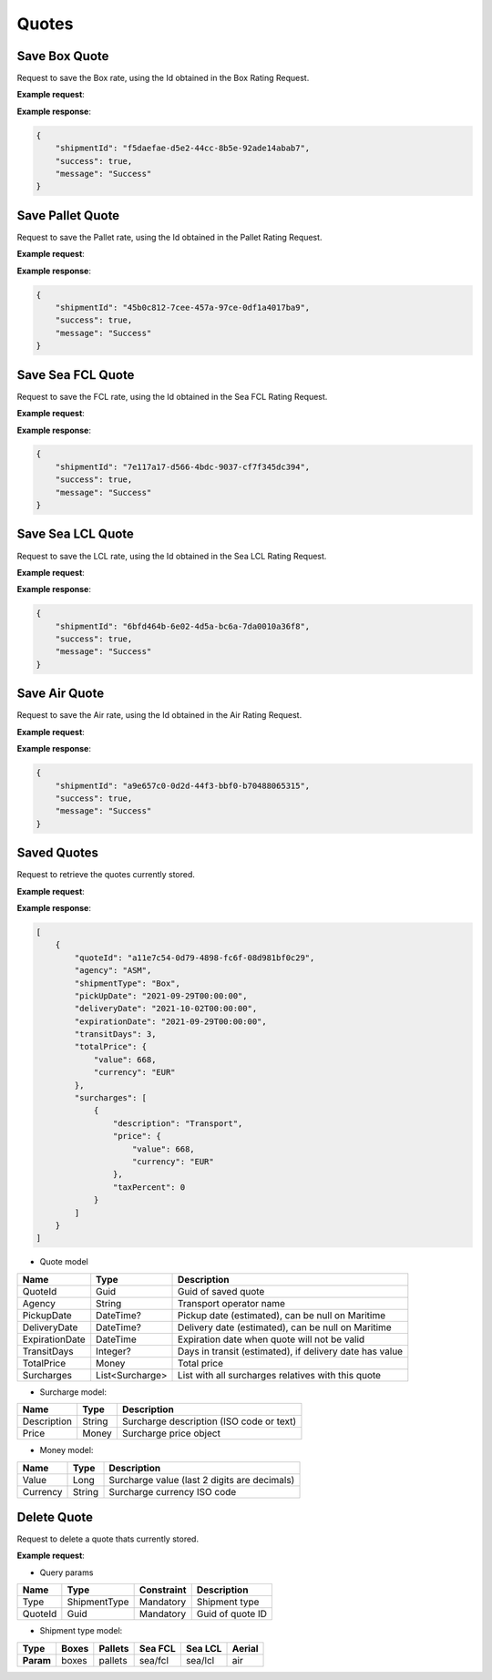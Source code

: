 =====================
Quotes
=====================

Save Box Quote
----------------

Request to save the Box rate, using the Id obtained in the Box Rating Request.

**Example request**:
    
.. http:post:: /v1/quotes


.. tabs::
    .. code-tab:: bash

        $ curl -X 'POST' \
            'https://<env>.freightol.com/v1/quotes/box/3d86df83-0ffa-4bc3-b6cc-37c7d4058c0f'
            -H "Content-Type: application/json" \
            -H "Authorization: Bearer <token>"

**Example response**:


.. sourcecode:: json

    {
        "shipmentId": "f5daefae-d5e2-44cc-8b5e-92ade14abab7",
        "success": true,
        "message": "Success"
    }


Save Pallet Quote
----------------

Request to save the Pallet rate, using the Id obtained in the Pallet Rating Request.

**Example request**:
    
.. http:post:: /v1/quotes


.. tabs::
    .. code-tab:: bash

        $ curl -X 'POST' \
            'https://<env>.freightol.com/v1/quotes/pallet/86d1cf93-26cd-4352-80bf-1a50aa4ae045'
            -H "Content-Type: application/json" \
            -H "Authorization: Bearer <token>"

**Example response**:


.. sourcecode:: json

    {
        "shipmentId": "45b0c812-7cee-457a-97ce-0df1a4017ba9",
        "success": true,
        "message": "Success"
    }


Save Sea FCL Quote
----------------

Request to save the FCL rate, using the Id obtained in the Sea FCL Rating Request.

**Example request**:
    
.. http:post:: /v1/quotes


.. tabs::
    .. code-tab:: bash

        $ curl -X 'POST' \
            'https://<env>.freightol.com/v1/quotes/sea/fcl/27f62ac9-5768-457c-a870-9bfcece5fd5b'
            -H "Content-Type: application/json" \
            -H "Authorization: Bearer <token>"

**Example response**:


.. sourcecode:: json

    {
        "shipmentId": "7e117a17-d566-4bdc-9037-cf7f345dc394",
        "success": true,
        "message": "Success"
    }


Save Sea LCL Quote
----------------

Request to save the LCL rate, using the Id obtained in the Sea LCL Rating Request.

**Example request**:
    
.. http:post:: /v1/quotes


.. tabs::
    .. code-tab:: bash

        $ curl -X 'POST' \
            'https://<env>.freightol.com/v1/quotes/sea/lcl/4df3e744-63ec-4440-8aad-717e912fa652'
            -H "Content-Type: application/json" \
            -H "Authorization: Bearer <token>"

**Example response**:


.. sourcecode:: json

    {
        "shipmentId": "6bfd464b-6e02-4d5a-bc6a-7da0010a36f8",
        "success": true,
        "message": "Success"
    }

Save Air Quote
----------------

Request to save the Air rate, using the Id obtained in the Air Rating Request.

**Example request**:
    
.. http:post:: /v1/quotes


.. tabs::
    .. code-tab:: bash

        $ curl -X 'POST' \
            'https://<env>.freightol.com/v1/quotes/air/c3f74c81-819b-4671-a1d1-ad27c818dd6a'
            -H "Content-Type: application/json" \
            -H "Authorization: Bearer <token>"

**Example response**:


.. sourcecode:: json

    {
        "shipmentId": "a9e657c0-0d2d-44f3-bbf0-b70488065315",
        "success": true,
        "message": "Success"
    }


Saved Quotes
----------------

Request to retrieve the quotes currently stored.

**Example request**:
    
.. http:get:: /v1/quotes


.. tabs::
    .. code-tab:: bash

        $ curl -X 'GET' \
            'https://<env>.freightol.com/v1/quotes'
            -H "Content-Type: application/json" \
            -H "Authorization: Bearer <token>"

**Example response**:

.. sourcecode:: json

    [
        {
            "quoteId": "a11e7c54-0d79-4898-fc6f-08d981bf0c29",
            "agency": "ASM",
            "shipmentType": "Box",
            "pickUpDate": "2021-09-29T00:00:00",
            "deliveryDate": "2021-10-02T00:00:00",
            "expirationDate": "2021-09-29T00:00:00",
            "transitDays": 3,
            "totalPrice": {
                "value": 668,
                "currency": "EUR"
            },
            "surcharges": [
                {
                    "description": "Transport",
                    "price": {
                        "value": 668,
                        "currency": "EUR"
                    },
                    "taxPercent": 0
                }
            ]
        }
    ]


* Quote model    

=======================   ==================   ===========================================================
Name                      Type                 Description
=======================   ==================   ===========================================================
QuoteId                   Guid                 Guid of saved quote
Agency                    String               Transport operator name
PickupDate                DateTime?            Pickup date (estimated), can be null on Maritime
DeliveryDate              DateTime?            Delivery date (estimated), can be null on Maritime
ExpirationDate            DateTime             Expiration date when quote will not be valid
TransitDays               Integer?             Days in transit (estimated), if delivery date has value
TotalPrice                Money                Total price 
Surcharges                List<Surcharge>      List with all surcharges relatives with this quote
=======================   ==================   ===========================================================

* Surcharge model:

=======================   ==================   ===========================================================
Name                      Type                 Description
=======================   ==================   ===========================================================
Description               String               Surcharge description (ISO code or text)
Price                     Money                Surcharge price object
=======================   ==================   ===========================================================

* Money model:

=======================   ==================   ===========================================================
Name                      Type                 Description
=======================   ==================   ===========================================================
Value                     Long                 Surcharge value (last 2 digits are decimals)
Currency                  String               Surcharge currency ISO code
=======================   ==================   ===========================================================

Delete Quote
----------------

Request to delete a quote thats currently stored.


**Example request**:
        
.. http:delete:: /v1/quotes/(string: type)/(guid: quoteId)


.. tabs::

    .. code-tab:: bash

        $ curl -X DELETE \
            'https://<env>.freightol.com/v1/quotes/sea/fcl/c7ef9573-59df-4da0-0983-08d95c96c463 ' \
            -H "Content-Type: application/json" \
            -H "Authorization: Bearer <token>" \
            -d @body.json

* Query params

=====================   =============  =============   ================================================================
Name                     Type           Constraint      Description
=====================   =============  =============   ================================================================
Type                    ShipmentType    Mandatory       Shipment type
QuoteId                 Guid            Mandatory       Guid of quote ID
=====================   =============  =============   ================================================================

* Shipment type model:

+-----------+-------+---------+---------+---------+---------+
| Type      | Boxes | Pallets | Sea FCL | Sea LCL | Aerial  |
+===========+=======+=========+=========+=========+=========+
| **Param** | boxes | pallets | sea/fcl | sea/lcl | air     |
+-----------+-------+---------+---------+---------+---------+



.. autosummary::
   :toctree: generated
